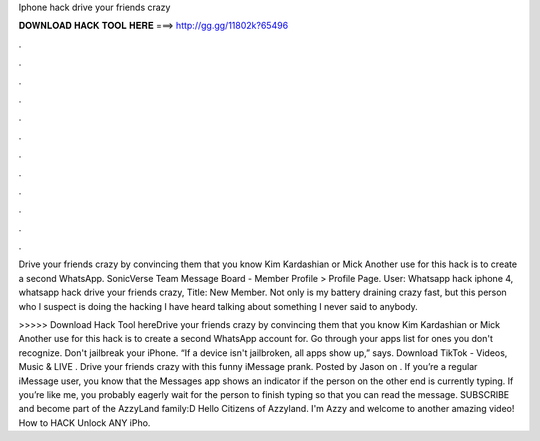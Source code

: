 Iphone hack drive your friends crazy



𝐃𝐎𝐖𝐍𝐋𝐎𝐀𝐃 𝐇𝐀𝐂𝐊 𝐓𝐎𝐎𝐋 𝐇𝐄𝐑𝐄 ===> http://gg.gg/11802k?65496



.



.



.



.



.



.



.



.



.



.



.



.

Drive your friends crazy by convincing them that you know Kim Kardashian or Mick Another use for this hack is to create a second WhatsApp. SonicVerse Team Message Board - Member Profile > Profile Page. User: Whatsapp hack iphone 4, whatsapp hack drive your friends crazy, Title: New Member. Not only is my battery draining crazy fast, but this person who I suspect is doing the hacking I have heard talking about something I never said to anybody.

>>>>> Download Hack Tool hereDrive your friends crazy by convincing them that you know Kim Kardashian or Mick Another use for this hack is to create a second WhatsApp account for. Go through your apps list for ones you don't recognize. Don't jailbreak your iPhone. “If a device isn't jailbroken, all apps show up,” says. Download TikTok - Videos, Music & LIVE . Drive your friends crazy with this funny iMessage prank. Posted by Jason on . If you’re a regular iMessage user, you know that the Messages app shows an indicator if the person on the other end is currently typing. If you’re like me, you probably eagerly wait for the person to finish typing so that you can read the message. SUBSCRIBE and become part of the AzzyLand family:D Hello Citizens of Azzyland. I'm Azzy and welcome to another amazing video! How to HACK Unlock ANY iPho.
